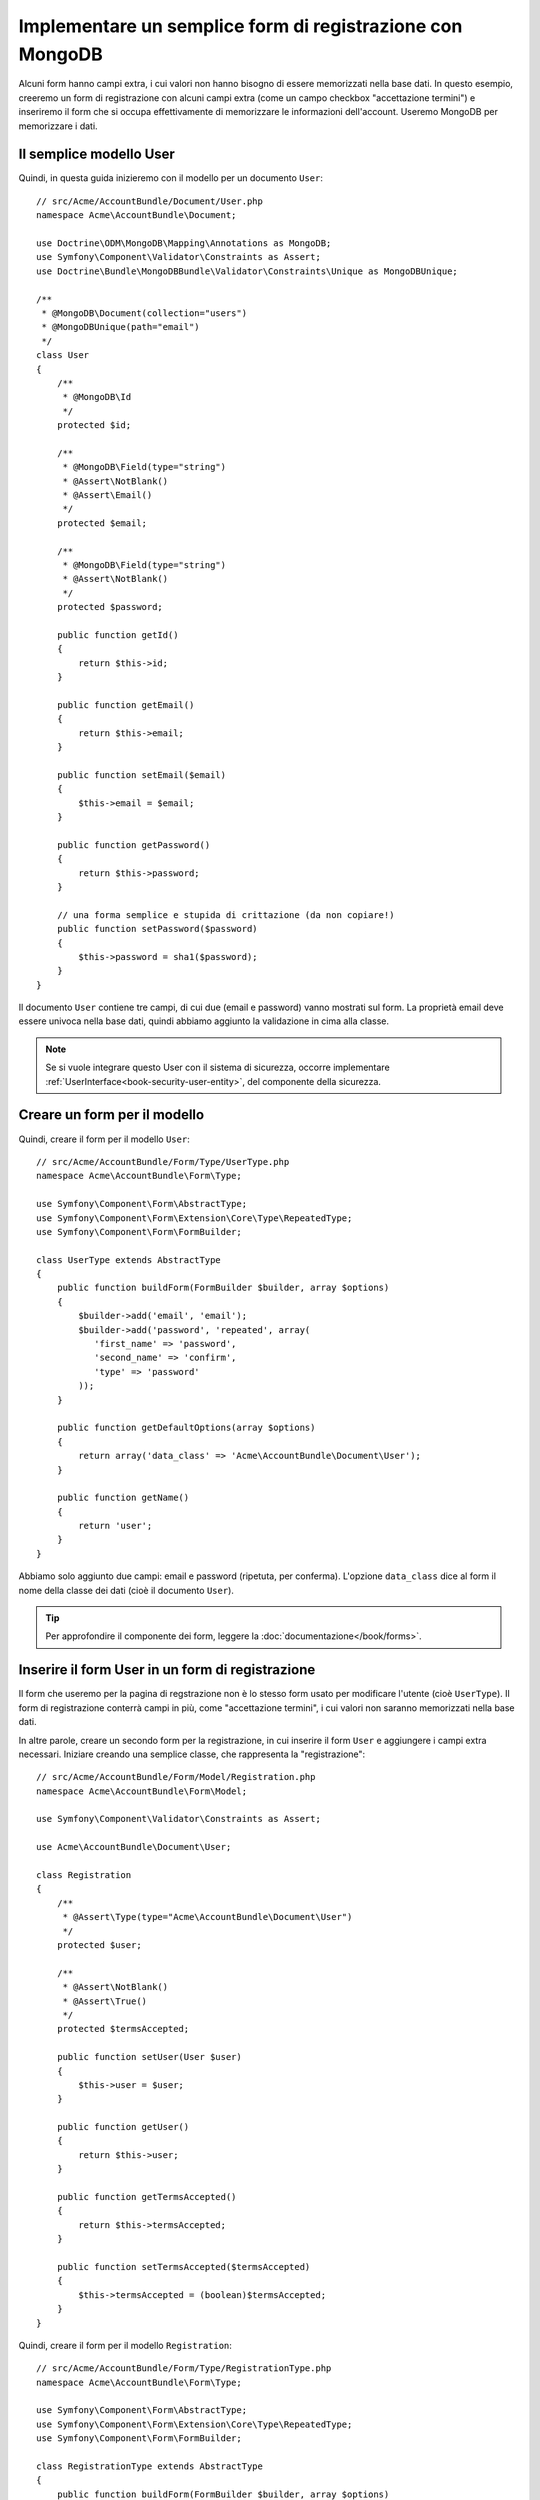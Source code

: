 Implementare un semplice form di registrazione con MongoDB
==========================================================

Alcuni form hanno campi extra, i cui valori non hanno bisogno di essere memorizzati
nella base dati. In questo esempio, creeremo un form di registrazione con alcuni campi
extra (come un campo checkbox "accettazione termini") e inseriremo il form che
si occupa effettivamente di memorizzare le informazioni dell'account. Useremo MongoDB per memorizzare i dati.

Il semplice modello User
------------------------

Quindi, in questa guida inizieremo con il modello per un documento ``User``::

    // src/Acme/AccountBundle/Document/User.php
    namespace Acme\AccountBundle\Document;

    use Doctrine\ODM\MongoDB\Mapping\Annotations as MongoDB;
    use Symfony\Component\Validator\Constraints as Assert;
    use Doctrine\Bundle\MongoDBBundle\Validator\Constraints\Unique as MongoDBUnique;

    /**
     * @MongoDB\Document(collection="users")
     * @MongoDBUnique(path="email")
     */
    class User
    {
        /**
         * @MongoDB\Id
         */
        protected $id;

        /**
         * @MongoDB\Field(type="string")
         * @Assert\NotBlank()
         * @Assert\Email()
         */
        protected $email;

        /**
         * @MongoDB\Field(type="string")
         * @Assert\NotBlank()
         */
        protected $password;

        public function getId()
        {
            return $this->id;
        }

        public function getEmail()
        {
            return $this->email;
        }

        public function setEmail($email)
        {
            $this->email = $email;
        }

        public function getPassword()
        {
            return $this->password;
        }

        // una forma semplice e stupida di crittazione (da non copiare!)
        public function setPassword($password)
        {
            $this->password = sha1($password);
        }
    }

Il documento ``User`` contiene tre campi, di cui due (email e
password) vanno mostrati sul form. La proprietà email deve essere univoca
nella base dati, quindi abbiamo aggiunto la validazione in cima alla classe.

.. note::

    Se si vuole integrare questo User con il sistema di sicurezza, occorre
    implementare :ref:`UserInterface<book-security-user-entity>`, del componente
    della sicurezza.

Creare un form per il modello
-----------------------------

Quindi, creare il form per il modello ``User``::

    // src/Acme/AccountBundle/Form/Type/UserType.php
    namespace Acme\AccountBundle\Form\Type;

    use Symfony\Component\Form\AbstractType;
    use Symfony\Component\Form\Extension\Core\Type\RepeatedType;
    use Symfony\Component\Form\FormBuilder;

    class UserType extends AbstractType
    {
        public function buildForm(FormBuilder $builder, array $options)
        {
            $builder->add('email', 'email');
            $builder->add('password', 'repeated', array(
               'first_name' => 'password',
               'second_name' => 'confirm',
               'type' => 'password'
            ));
        }

        public function getDefaultOptions(array $options)
        {
            return array('data_class' => 'Acme\AccountBundle\Document\User');
        }

        public function getName()
        {
            return 'user';
        }
    }

Abbiamo solo aggiunto due campi: email e password (ripetuta, per conferma).
L'opzione ``data_class`` dice al form il nome della classe dei dati
(cioè il documento ``User``).

.. tip::

    Per approfondire il componente dei form, leggere la :doc:`documentazione</book/forms>`.

Inserire il form User in un form di registrazione
-------------------------------------------------

Il form che useremo per la pagina di regstrazione non è lo stesso form usato
per modificare l'utente (cioè ``UserType``). Il form di registrazione conterrà
campi in più, come "accettazione termini", i cui valori non saranno
memorizzati nella base dati.

In altre parole, creare un secondo form per la registrazione, in cui inserire il form
``User`` e aggiungere i campi extra necessari. Iniziare creando una semplice classe,
che rappresenta la "registrazione"::

    // src/Acme/AccountBundle/Form/Model/Registration.php
    namespace Acme\AccountBundle\Form\Model;

    use Symfony\Component\Validator\Constraints as Assert;

    use Acme\AccountBundle\Document\User;

    class Registration
    {
        /**
         * @Assert\Type(type="Acme\AccountBundle\Document\User")
         */
        protected $user;

        /**
         * @Assert\NotBlank()
         * @Assert\True()
         */
        protected $termsAccepted;

        public function setUser(User $user)
        {
            $this->user = $user;
        }

        public function getUser()
        {
            return $this->user;
        }

        public function getTermsAccepted()
        {
            return $this->termsAccepted;
        }

        public function setTermsAccepted($termsAccepted)
        {
            $this->termsAccepted = (boolean)$termsAccepted;
        }
    }

Quindi, creare il form per il modello ``Registration``::

    // src/Acme/AccountBundle/Form/Type/RegistrationType.php
    namespace Acme\AccountBundle\Form\Type;

    use Symfony\Component\Form\AbstractType;
    use Symfony\Component\Form\Extension\Core\Type\RepeatedType;
    use Symfony\Component\Form\FormBuilder;

    class RegistrationType extends AbstractType
    {
        public function buildForm(FormBuilder $builder, array $options)
        {
            $builder->add('user', new UserType());
            $builder->add('terms', 'checkbox', array('property_path' => 'termsAccepted'));
        }

        public function getName()
        {
            return 'registration';
        }
    }

Non occorre usare un metodo speciale per inserire il form ``UserType``.
Un form è un campo, quindi lo si può aggiungere come ogni altro campo,
aspettandosi che la corrispondente proprietà ``user`` conterrà un'istanza
della classe ``UserType``.

Gestire l'invio del form
------------------------

Quindi, occorre un controllore che gestisca il form. Iniziare creando un semplice
controllore, per mostrare il form di registrazione::

    // src/Acme/AccountBundle/Controller/AccountController.php
    namespace Acme\AccountBundle\Controller;

    use Symfony\Bundle\FrameworkBundle\Controller\Controller;
    use Symfony\Component\HttpFoundation\Response;

    use Acme\AccountBundle\Form\Type\RegistrationType;
    use Acme\AccountBundle\Form\Model\Registration;

    class AccountController extends Controller
    {
        public function registerAction()
        {
            $form = $this->createForm(new RegistrationType(), new Registration());

            return $this->render('AcmeAccountBundle:Account:register.html.twig', array('form' => $form->createView()));
        }
    }

e il suo template:

.. code-block:: html+jinja

    {# src/Acme/AccountBundle/Resources/views/Account/register.html.twig #}

    <form action="{{ path('create')}}" method="post" {{ form_enctype(form) }}>
        {{ form_widget(form) }}

        <input type="submit" />
    </form>

Infine, creare il controllore che gestisce l'invio del form. Questo eseguirà
la validazione e salverà i dati in MongoDB::

    public function createAction()
    {
        $dm = $this->get('doctrine.odm.mongodb.default_document_manager');

        $form = $this->createForm(new RegistrationType(), new Registration());

        $form->bindRequest($this->getRequest());

        if ($form->isValid()) {
            $registration = $form->getData();

            $dm->persist($registration->getUser());
            $dm->flush();

            return $this->redirect(...);
        }

        return $this->render('AcmeAccountBundle:Account:register.html.twig', array('form' => $form->createView()));
    }

Ecco fatto! Il form ora valida e consente di salvare l'oggetto ``User``
in MongoDB.
